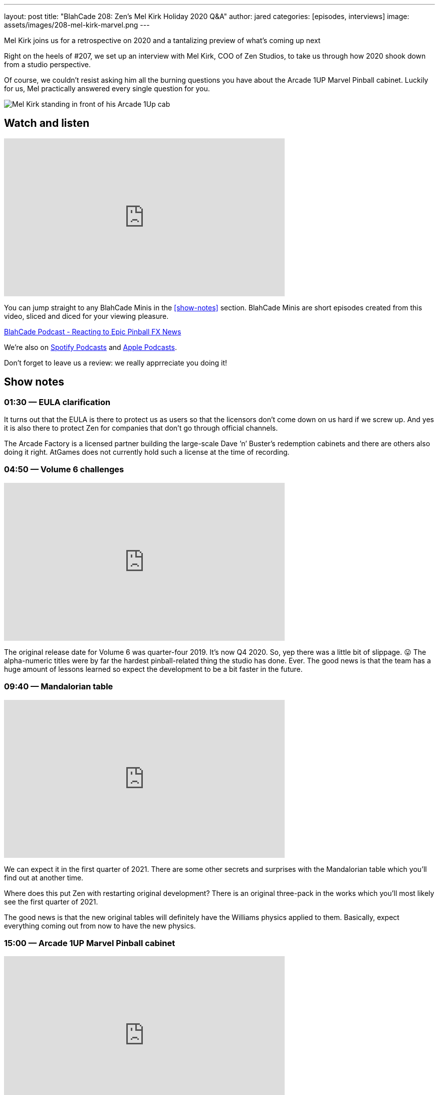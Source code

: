 ---
layout: post
title:  "BlahCade 208: Zen’s Mel Kirk Holiday 2020 Q&A"
author: jared
categories: [episodes, interviews]
image: assets/images/208-mel-kirk-marvel.png
---

Mel Kirk joins us for a retrospective on 2020 and a tantalizing preview of what’s coming up next

Right on the heels of #207, we set up an interview with Mel Kirk, COO of Zen Studios, to take us through how 2020 shook down from a studio perspective.

Of course, we couldn’t resist asking him all the burning questions you have about the Arcade 1UP Marvel Pinball cabinet. Luckily for us, Mel practically answered every single question for you.

image::208-mel-kirk-marvel.png[Mel Kirk standing in front of his Arcade 1Up cab]

== Watch and listen

video::7GN5uLrjf5Y[youtube, width=560, height=315]

You can jump straight to any BlahCade Minis in the <<show-notes>> section.
BlahCade Minis are short episodes created from this video, sliced and diced for your viewing pleasure.

++++
<a href="https://shoutengine.com/BlahCadePodcast/reacting-to-epic-pinball-fx-news-100219" data-width="100%" class="shoutEngineEmbed">
BlahCade Podcast - Reacting to Epic Pinball FX News
</a><script type="text/javascript" src="https://shoutengine.com/embed/embed.js"></script>
++++

We’re also on https://open.spotify.com/show/4YA3cs49xLqcNGhFdXUCQj[Spotify Podcasts] and https://podcasts.apple.com/au/podcast/blahcade-podcast/id1039748922[Apple Podcasts]. 

Don't forget to leave us a review: we really apprreciate you doing it!

== Show notes

=== 01:30 — EULA clarification

It turns out that the EULA is there to protect us as users so that the licensors don’t come down on us hard if we screw up.
And yes it is also there to protect Zen for companies that don’t go through official channels.

The Arcade Factory is a licensed partner building the large-scale Dave ’n’ Buster's redemption cabinets and there are others also doing it right.
AtGames does not currently hold such a license at the time of recording.

=== 04:50 — Volume 6 challenges

video::nPQiK2_yv2A[youtube, width=560, height=315]

The original release date for Volume 6 was quarter-four 2019. It’s now Q4 2020. So, yep there was a little bit of slippage. 😛
The alpha-numeric titles were by far the hardest pinball-related thing the studio has done. Ever.
The good news is that the team has a huge amount of lessons learned so expect the development to be a bit faster in the future.

=== 09:40 — Mandalorian table

video::I_ucOaJnBoE[youtube, width=560, height=315]

We can expect it in the first quarter of 2021.
There are some other secrets and surprises with the Mandalorian table which you’ll find out at another time.

Where does this put Zen with restarting original development? 
There is an original three-pack in the works which you’ll most likely see the first quarter of 2021.

The good news is that the new original tables will definitely have the Williams physics applied to them. 
Basically, expect everything coming out from now to have the new physics.

=== 15:00 — Arcade 1UP Marvel Pinball cabinet

video::7GN5uLrjf5Y[youtube, width=560, height=315]

Mel went into exceptional detail about the cabinet, and how Arcade 1Up engineered an upgradeable, future-proofed machine.

The tables are running at 60FPS at 720p. This was deliberate to get the FPS at the desired speed. 
The build is a high-end custom Android build unique to these tables.
The Williams table will not have any Zen visual effects applied so it will feel more like the original tables. 

All Williams tables will have the latest pro physics by default. 
All tables are uncensored due to a lack of rating limitations on physical products.

You can also turn off the ball-trails, and pop-up scores, and other animated features.
The camera has been customized for the 30 tables which will make a difference to the presentation of the games.
One bit of news is that you can turn off the solenoids if you find them too noisy or want to play the cabinet at night.

=== 41:00 — What is happening at 2021

Expect some very big news later this year about what to expect in 2021 (and 2022).

There isn’t a lot Mel can’t say but you can just tell that he is incredibly excited about the next few years.

== Pinball FX3 Backbox Cabinet Mode Art 

Download as many as you want now for free!

.This Attack From Mars backbox is just one of the backbox art assets you can get for free for your digital pinball cabinet.
image::afm-backglass.png[Attack From Mars backglass image]

.Google Drive FX Box Preview
++++
<iframe src="https://drive.google.com/embeddedfolderview?id=1Xuo8wqpQvo7WqCPVAMEkHBouxbmxXPHb#grid" width="100%" height="480"></iframe>
++++

Don't forget to donate to the show if you use them in your build. 
And make sure you send us pics! 
